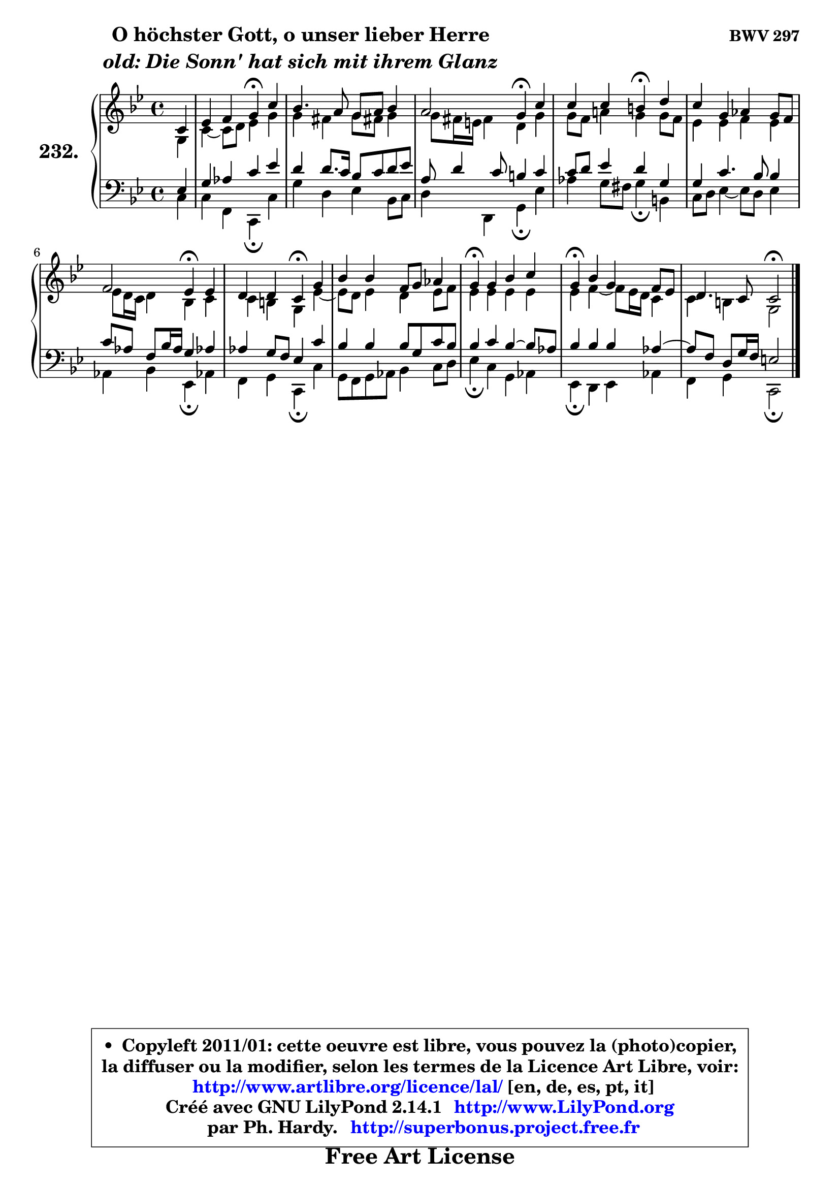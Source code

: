 
\version "2.14.1"

    \paper {
%	system-system-spacing #'padding = #0.1
%	score-system-spacing #'padding = #0.1
%	ragged-bottom = ##f
%	ragged-last-bottom = ##f
	}

    \header {
      opus = \markup { \bold "BWV 297" }
      piece = \markup { \hspace #9 \fontsize #2 \bold \column \center-align { \line { "O höchster Gott, o unser lieber Herre" }
                     \line { \italic "old: Die Sonn' hat sich mit ihrem Glanz" }
                 } }
      maintainer = "Ph. Hardy"
      maintainerEmail = "superbonus.project@free.fr"
      lastupdated = "2011/Jul/20"
      tagline = \markup { \fontsize #3 \bold "Free Art License" }
      copyright = \markup { \fontsize #3  \bold   \override #'(box-padding .  1.0) \override #'(baseline-skip . 2.9) \box \column { \center-align { \fontsize #-2 \line { • \hspace #0.5 Copyleft 2011/01: cette oeuvre est libre, vous pouvez la (photo)copier, } \line { \fontsize #-2 \line {la diffuser ou la modifier, selon les termes de la Licence Art Libre, voir: } } \line { \fontsize #-2 \with-url #"http://www.artlibre.org/licence/lal/" \line { \fontsize #1 \hspace #1.0 \with-color #blue http://www.artlibre.org/licence/lal/ [en, de, es, pt, it] } } \line { \fontsize #-2 \line { Créé avec GNU LilyPond 2.14.1 \with-url #"http://www.LilyPond.org" \line { \with-color #blue \fontsize #1 \hspace #1.0 \with-color #blue http://www.LilyPond.org } } } \line { \hspace #1.0 \fontsize #-2 \line {par Ph. Hardy. } \line { \fontsize #-2 \with-url #"http://superbonus.project.free.fr" \line { \fontsize #1 \hspace #1.0 \with-color #blue http://superbonus.project.free.fr } } } } } }

	  }

  guidemidi = {
        r4 |
        r2 \tempo 4 = 30 r4 \tempo 4 = 78 r4 |
        R1 |
        r2 \tempo 4 = 30 r4 \tempo 4 = 78 r4 |
        r2 \tempo 4 = 30 r4 \tempo 4 = 78 r4 |
        R1 |
        r2 \tempo 4 = 30 r4 \tempo 4 = 78 r4 |
        r2 \tempo 4 = 30 r4 \tempo 4 = 78 r4 |
        R1 |
        \tempo 4 = 30 r4 \tempo 4 = 78 r2. |
        \tempo 4 = 30 r4 \tempo 4 = 78 r2. |
        r2 \tempo 4 = 34 r2 
	}

  upper = {
\displayLilyMusic \transpose d c {
	\time 4/4
	\key d \dorian % c \major
	\clef treble
	\partial 4
	\voiceOne
	<< { 
	% SOPRANO
	\set Voice.midiInstrument = "acoustic grand"
	\relative c' {
        d4 |
        f4 g a\fermata d |
        c4. b8 a b c4 |
        b2 a4\fermata d |
        d4 d cis\fermata e |
        d4 a bes a8 g |
        g2 f4\fermata f4 |
        e4 e d\fermata a' |
        c4 c g8 a bes4 |
        a4\fermata a c d |
        a4\fermata c a g8 f |
        e4. d8 d2\fermata
        \bar "|."
	} % fin de relative
	}

	\context Voice="1" { \voiceTwo 
	% ALTO
	\set Voice.midiInstrument = "acoustic grand"
	\relative c' {
        a4 |
        d4 ~ d8 e f4 a |
        a4 gis a8 gis! a4 |
        a8 gis16 fis gis4 e a |
        a8 g b!4 a a8 g |
        f4 f g f |
        f8 e16 d e4 c d |
        d4 cis a f'4 ~ |
	f8 e8 f4 e f8 g |
        f4 f f f |
        f4 g4 ~ g8 f16 e d4 |
        d4 cis a2 |
        \bar "|."
	} % fin de relative
	\oneVoice
	} >>
}
	}

    lower = {
\transpose d c {
	\time 4/4
	\key d \dorian % c \major
	\clef bass
	\partial 4
	\voiceOne
	<< { 
	% TENOR
	\set Voice.midiInstrument = "acoustic grand"
	\relative c {
        f4 |
        a4 bes d f |
        e4 e8. d16 c8 d e f |
        b,8 e4 d8 cis4 d |
        d8 e f4 e a, |
        a4 d4. c8 c4 |
        d8 bes g c16 bes a4 bes! |
        bes4 a8 g f4 d' |
        c4 c c8 a d c |
        c4 d c4 ~ c8 bes |
        c4 c c bes4 ~ |
	bes8 g8 e a16 g fis2 |
        \bar "|."
	} % fin de relative
	}
	\context Voice="1" { \voiceTwo 
	% BASS
	\set Voice.midiInstrument = "acoustic grand"
	\relative c {
        d4 |
        d4 g, d\fermata d' |
        a'4 e f c8 d |
        e4 e, a\fermata f' |
        bes4 a8 gis a4\fermata cis, |
        d8 e f4 ~ f8 e f4 |
        bes,4 c f,4\fermata bes! |
        g4 a d,\fermata d' |
        a8 g a bes c4 d8 e |
        f4\fermata d a bes |
        f4\fermata e f bes |
        g4 a d,2\fermata
        \bar "|."
	} % fin de relative
	\oneVoice
	} >>
}
	}


    \score { 

	\new PianoStaff <<
	\set PianoStaff.instrumentName = \markup { \bold \huge "232." }
	\new Staff = "upper" \upper
	\new Staff = "lower" \lower
	>>

    \layout {
%	ragged-last = ##f
	   }

         } % fin de score

  \score {
    \unfoldRepeats { << \guidemidi \upper \lower >> }
    \midi {
    \context {
     \Staff
      \remove "Staff_performer"
               }

     \context {
      \Voice
       \consists "Staff_performer"
                }

     \context { 
      \Score
      tempoWholesPerMinute = #(ly:make-moment 78 4)
		}
	    }
	}


